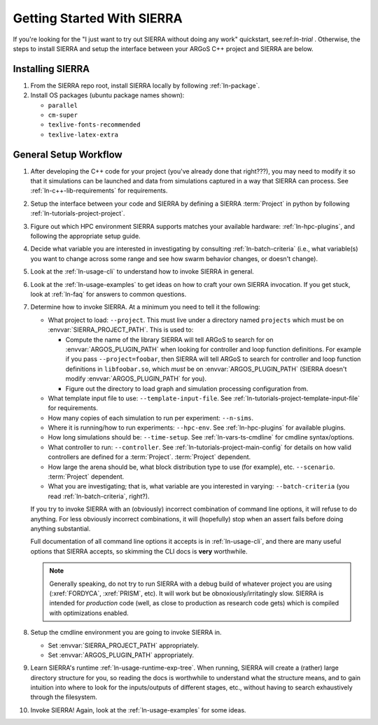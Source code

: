 .. _ln-getting-started:

===========================
Getting Started With SIERRA
===========================

If you're looking for the "I just want to try out SIERRA without doing any work"
quickstart, see:ref:`ln-trial` . Otherwise, the steps to install SIERRA and
setup the interface between your ARGoS C++ project and SIERRA are below.

Installing SIERRA
-----------------

#. From the SIERRA repo root, install SIERRA locally by following
   :ref:`ln-package`.

#. Install OS packages (ubuntu package names shown):

   - ``parallel``
   - ``cm-super``
   - ``texlive-fonts-recommended``
   - ``texlive-latex-extra``

General Setup Workflow
----------------------

#. After developing the C++ code for your project (you've already done that
   right???), you may need to modify it so that it simulations can be launched
   and data from simulations captured in a way that SIERRA can process. See
   :ref:`ln-c++-lib-requirements` for requirements.

#. Setup the interface between your code and SIERRA by defining a SIERRA
   :term:`Project` in python by following :ref:`ln-tutorials-project-project`.

#. Figure out which HPC environment SIERRA supports matches your available
   hardware: :ref:`ln-hpc-plugins`, and following the appropriate setup guide.

#. Decide what variable you are interested in investigating by consulting
   :ref:`ln-batch-criteria` (i.e., what variable(s) you want to change across
   some range and see how swarm behavior changes, or doesn't change).

#. Look at the :ref:`ln-usage-cli` to understand how to invoke SIERRA in
   general.

#. Look at the :ref:`ln-usage-examples` to get ideas on how to craft your own
   SIERRA invocation. If you get stuck, look at :ref:`ln-faq` for answers to
   common questions.

#. Determine how to invoke SIERRA. At a minimum you need to tell it the
   following:

   - What project to load: ``--project``. This must live under a directory named
     ``projects`` which must be on :envvar:`SIERRA_PROJECT_PATH`. This is used
     to:

     - Compute the name of the library SIERRA will tell ARGoS to search for on
       :envvar:`ARGOS_PLUGIN_PATH` when looking for controller and loop function
       definitions. For example if you pass ``--project=foobar``, then SIERRA
       will tell ARGoS to search for controller and loop function definitions in
       ``libfoobar.so``, which `must` be on :envvar:`ARGOS_PLUGIN_PATH` (SIERRA
       doesn't modify :envvar:`ARGOS_PLUGIN_PATH` for you).

     - Figure out the directory to load graph and simulation processing
       configuration from.

   - What template input file to use: ``--template-input-file``. See
     :ref:`ln-tutorials-project-template-input-file` for requirements.

   - How many copies of each simulation to run per experiment: ``--n-sims``.

   - Where it is running/how to run experiments: ``--hpc-env``. See
     :ref:`ln-hpc-plugins` for available plugins.

   - How long simulations should be: ``--time-setup``. See
     :ref:`ln-vars-ts-cmdline` for cmdline syntax/options.

   - What controller to run: ``--controller``. See
     :ref:`ln-tutorials-project-main-config` for details on how valid
     controllers are defined for a :term:`Project`. :term:`Project` dependent.

   - How large the arena should be, what block distribution type to use (for
     example), etc. ``--scenario``. :term:`Project` dependent.

   - What you are investigating; that is, what variable are you interested in
     varying: ``--batch-criteria`` (you read :ref:`ln-batch-criteria`, right?).

   If you try to invoke SIERRA with an (obviously) incorrect combination of
   command line options, it will refuse to do anything. For less obviously
   incorrect combinations, it will (hopefully) stop when an assert fails before
   doing anything substantial.

   Full documentation of all command line options it accepts is in
   :ref:`ln-usage-cli`, and there are many useful options that SIERRA accepts,
   so skimming the CLI docs is **very** worthwhile.

   .. NOTE:: Generally speaking, do not try to run SIERRA with a debug build of
             whatever project you are using (:xref:`FORDYCA`, :xref:`PRISM`,
             etc). It will work but be obnoxiously/irritatingly slow. SIERRA is
             intended for `production` code (well, as close to production as
             research code gets) which is compiled with optimizations enabled.

#. Setup the cmdline environment you are going to invoke SIERRA in.

   - Set :envvar:`SIERRA_PROJECT_PATH` appropriately.

   - Set :envvar:`ARGOS_PLUGIN_PATH` appropriately.

#. Learn SIERRA's runtime :ref:`ln-usage-runtime-exp-tree`. When running, SIERRA
   will create a (rather) large directory structure for you, so reading the docs
   is worthwhile to understand what the structure means, and to gain intuition
   into where to look for the inputs/outputs of different stages, etc., without
   having to search exhaustively through the filesystem.

#. Invoke SIERRA! Again, look at the :ref:`ln-usage-examples` for some ideas.
